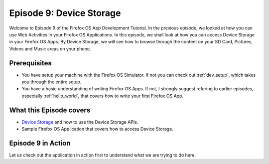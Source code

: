 .. Copyright (C) Romin Irani. Permission is granted to copy, distribute
   and/or modify this document under the terms of the Creative Commons
   Attribution-ShareAlike 4.0 International Public License.


.. _device_storage:

Episode 9: Device Storage
=========================

Welcome to Episode 9 of the Firefox OS App Development Tutorial. In the
previous episode, we looked at how you can use Web Activities in your Firefox
OS Applications. In this episode, we shall look at how you can access Device
Storage in your Firefox OS Apps. By Device Storage, we will see how to browse
through the content on your SD Card, Pictures, Videos and Music areas on your
phone.


Prerequisites
-------------

* You have setup your machine with the Firefox OS Simulator.  If not you can
  check out :ref:`dev_setup`, which takes you through the entire setup.
* You have a basic understanding of writing Firefox OS Apps.  If not, I
  strongly suggest refering to earlier episodes, especially :ref:`hello_world`,
  that covers how to write your first Firefox OS App.


What this Episode covers 
------------------------

* `Device Storage
  <https://developer.mozilla.org/en-US/docs/Web/API/Device_Storage_API>`__ and
  how to use the Device Storage APIs.
* Sample Firefox OS Application that covers how to access Device Storage.


Episode 9 in Action
-------------------

Let us check out the application in action first to understand what we are
trying to do here.

